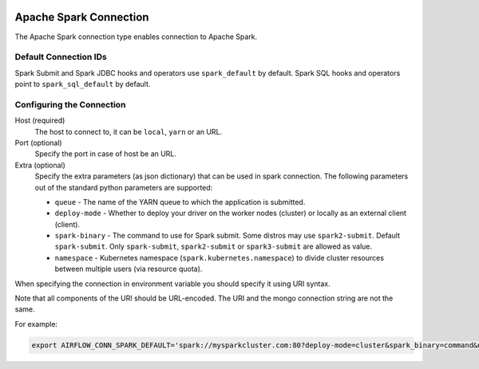  .. Licensed to the Apache Software Foundation (ASF) under one
    or more contributor license agreements.  See the NOTICE file
    distributed with this work for additional information
    regarding copyright ownership.  The ASF licenses this file
    to you under the Apache License, Version 2.0 (the
    "License"); you may not use this file except in compliance
    with the License.  You may obtain a copy of the License at

 ..   http://www.apache.org/licenses/LICENSE-2.0

 .. Unless required by applicable law or agreed to in writing,
    software distributed under the License is distributed on an
    "AS IS" BASIS, WITHOUT WARRANTIES OR CONDITIONS OF ANY
    KIND, either express or implied.  See the License for the
    specific language governing permissions and limitations
    under the License.



.. _howto/connection:spark:

Apache Spark Connection
=======================

The Apache Spark connection type enables connection to Apache Spark.

Default Connection IDs
----------------------

Spark Submit and Spark JDBC hooks and operators use ``spark_default`` by default. Spark SQL hooks and operators point to ``spark_sql_default`` by default.

Configuring the Connection
--------------------------
Host (required)
    The host to connect to, it can be ``local``, ``yarn`` or an URL.

Port (optional)
    Specify the port in case of host be an URL.

Extra (optional)
    Specify the extra parameters (as json dictionary) that can be used in spark connection. The following parameters out of the standard python parameters are supported:

    * ``queue`` - The name of the YARN queue to which the application is submitted.
    * ``deploy-mode`` - Whether to deploy your driver on the worker nodes (cluster) or locally as an external client (client).
    * ``spark-binary`` - The command to use for Spark submit. Some distros may use ``spark2-submit``. Default ``spark-submit``. Only ``spark-submit``, ``spark2-submit`` or ``spark3-submit`` are allowed as value.
    * ``namespace`` - Kubernetes namespace (``spark.kubernetes.namespace``) to divide cluster resources between multiple users (via resource quota).

When specifying the connection in environment variable you should specify
it using URI syntax.

Note that all components of the URI should be URL-encoded. The URI and the mongo
connection string are not the same.

For example:

.. code-block:: bash

   export AIRFLOW_CONN_SPARK_DEFAULT='spark://mysparkcluster.com:80?deploy-mode=cluster&spark_binary=command&namespace=kube+namespace'
